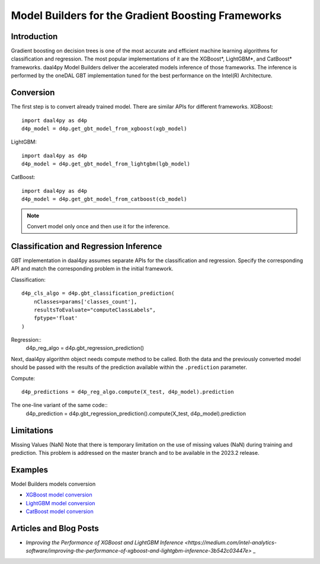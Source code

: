 .. ******************************************************************************
.. * Copyright 2023 Intel Corporation
.. *
.. * Licensed under the Apache License, Version 2.0 (the "License");
.. * you may not use this file except in compliance with the License.
.. * You may obtain a copy of the License at
.. *
.. *     http://www.apache.org/licenses/LICENSE-2.0
.. *
.. * Unless required by applicable law or agreed to in writing, software
.. * distributed under the License is distributed on an "AS IS" BASIS,
.. * WITHOUT WARRANTIES OR CONDITIONS OF ANY KIND, either express or implied.
.. * See the License for the specific language governing permissions and
.. * limitations under the License.
.. *******************************************************************************/

.. _model-builders:

###############################################
Model Builders for the Gradient Boosting Frameworks
###############################################
Introduction
------------------
Gradient boosting on decision trees is one of the most accurate and efficient 
machine learning algorithms for classification and regression. 
The most popular implementations of it are the XGBoost*, 
LightGBM*, and CatBoost* frameworks.
daal4py Model Builders deliver the accelerated
models inference of those frameworks. The inference is performed by the oneDAL GBT implementation tuned 
for the best performance on the Intel(R) Architecture. 

Conversion
---------
The first step is to convert already trained model. There are similar 
APIs for different frameworks. 
XGBoost::

  import daal4py as d4p
  d4p_model = d4p.get_gbt_model_from_xgboost(xgb_model)

LightGBM::

  import daal4py as d4p
  d4p_model = d4p.get_gbt_model_from_lightgbm(lgb_model)

CatBoost::

  import daal4py as d4p
  d4p_model = d4p.get_gbt_model_from_catboost(cb_model)

.. note:: Convert model only once and then use it for the inference.

Classification and Regression Inference
---------
GBT implementation in daal4py assumes separate APIs for the classification and regression.
Specify the corresponding API and match the corresponding problem 
in the initial framework.

Classification::

    d4p_cls_algo = d4p.gbt_classification_prediction(
        nClasses=params['classes_count'],
        resultsToEvaluate="computeClassLabels",
        fptype='float'
    )

Regression::
    d4p_reg_algo = d4p.gbt_regression_prediction()

Next, daal4py algorithm object needs compute method to be called. 
Both the data and the previously converted model should be passed with the results of the prediction 
available within the  ``.prediction`` parameter.

Compute::

    d4p_predictions = d4p_reg_algo.compute(X_test, d4p_model).prediction

The one-line variant of the same code::
    d4p_prediction = d4p.gbt_regression_prediction().compute(X_test, d4p_model).prediction


Limitations
---------------------------------
Missing Values (NaN)
Note that there is temporary limitation on the use of missing values 
(NaN) during training and prediction. This problem is addressed on 
the master branch and to be available in the 2023.2 release.

Examples
---------------------------------
Model Builders models conversion

- `XGBoost model conversion <https://github.com/intel/scikit-learn-intelex/blob/master/examples/daal4py/model_builders_xgboost_batch.py>`_
- `LightGBM model conversion <https://github.com/intel/scikit-learn-intelex/blob/master/examples/daal4py/model_builders_lightgbm_batch.py>`_
- `CatBoost model conversion <https://github.com/intel/scikit-learn-intelex/blob/master/examples/daal4py/model_builders_catboost_batch.py>`_

Articles and Blog Posts
---------------------------------

-  `Improving the Performance of XGBoost and LightGBM Inference <https://medium.com/intel-analytics-software/improving-the-performance-of-xgboost-and-lightgbm-inference-3b542c03447e>` _

